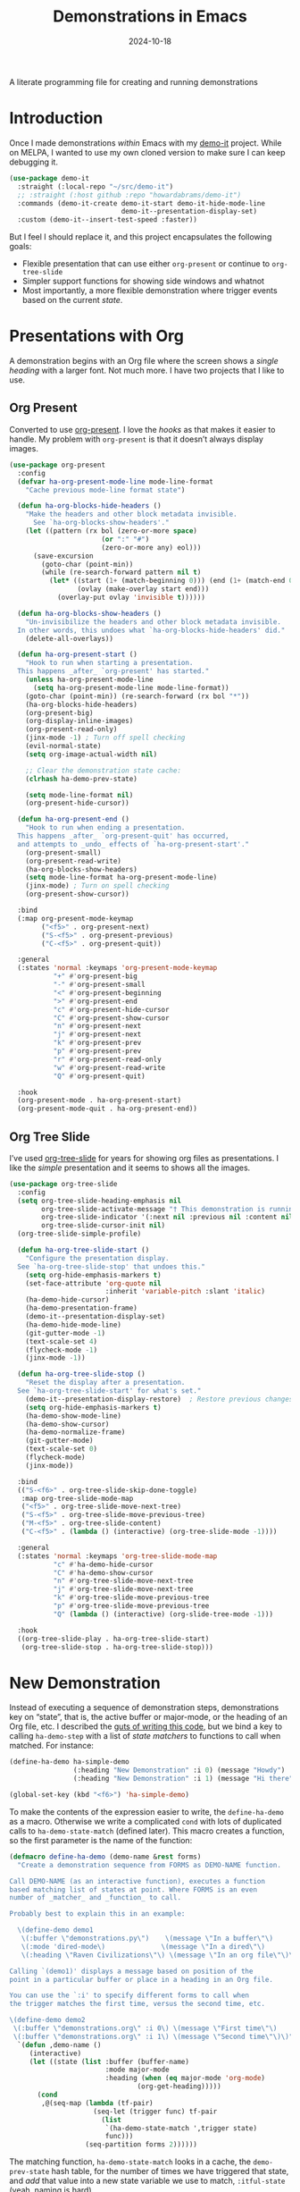 #+title:  Demonstrations in Emacs
#+author: Howard X. Abrams
#+date:   2024-10-18
#+filetags: emacs hamacs
#+lastmod: [2024-10-30 Wed]

A literate programming file for creating and running demonstrations

#+begin_src emacs-lisp :exports none
  ;;; ha-demos --- creating and running demonstrations -*- lexical-binding: t; -*-
  ;;
  ;; © 2024 Howard X. Abrams
  ;;   Licensed under a Creative Commons Attribution 4.0 International License.
  ;;   See http://creativecommons.org/licenses/by/4.0/
  ;;
  ;; Author: Howard X. Abrams <http://gitlab.com/howardabrams>
  ;; Maintainer: Howard X. Abrams
  ;; Created: October 18, 2024
  ;;
  ;; While obvious, GNU Emacs does not include this file or project.
  ;;
  ;;; Commentary:
  ;;
  ;;  This replaces my original demo-it project encapsulating the following goals:
  ;;
  ;;  - Flexible presentation that can use either `org-present' or
  ;;    continue to `org-tree-slide'
  ;;
  ;;  - Simpler support functions for showing side windows and whatnot
  ;;
  ;;  - Most importantly, a more flexible demonstration where trigger
  ;;    events based on the current state.
  ;;
  ;; *NB:* Do not edit this file. Instead, edit the original literate file at:
  ;;            ~/src/hamacs/ha-demos.org
  ;;       And tangle the file to recreate this one.
  ;;
  ;;; Code:
#+end_src

* Introduction
Once I made demonstrations /within/ Emacs with my [[https://github.com/howardabrams/demo-it][demo-it]] project. While on MELPA, I wanted to use my own cloned version to make sure I can keep debugging it.

#+begin_src emacs-lisp :tangle no
    (use-package demo-it
      :straight (:local-repo "~/src/demo-it")
      ;; :straight (:host github :repo "howardabrams/demo-it")
      :commands (demo-it-create demo-it-start demo-it-hide-mode-line
                                demo-it--presentation-display-set)
      :custom (demo-it--insert-test-speed :faster))
#+end_src

But I feel I should replace it, and this project encapsulates the following goals:

  - Flexible presentation that can use either =org-present= or continue to =org-tree-slide=
  - Simpler support functions for showing side windows and whatnot
  - Most importantly, a more flexible demonstration where trigger events based on the current /state/.

* Presentations with Org
A demonstration begins with an Org file where the screen shows a /single heading/ with a larger font. Not much more. I have two projects that I like to use.
** Org Present
Converted to use [[https://github.com/rlister/org-present][org-present]]. I love the /hooks/ as that makes it easier to handle. My problem with =org-present= is that it doesn’t always display images.

#+begin_src emacs-lisp :tangle no
  (use-package org-present
    :config
    (defvar ha-org-present-mode-line mode-line-format
      "Cache previous mode-line format state")

    (defun ha-org-blocks-hide-headers ()
      "Make the headers and other block metadata invisible.
        See `ha-org-blocks-show-headers'."
      (let ((pattern (rx bol (zero-or-more space)
                         (or ":" "#")
                         (zero-or-more any) eol)))
        (save-excursion
          (goto-char (point-min))
          (while (re-search-forward pattern nil t)
            (let* ((start (1+ (match-beginning 0))) (end (1+ (match-end 0)))
                   (ovlay (make-overlay start end)))
              (overlay-put ovlay 'invisible t))))))

    (defun ha-org-blocks-show-headers ()
      "Un-invisibilize the headers and other block metadata invisible.
    In other words, this undoes what `ha-org-blocks-hide-headers' did."
      (delete-all-overlays))

    (defun ha-org-present-start ()
      "Hook to run when starting a presentation.
    This happens _after_ `org-present' has started."
      (unless ha-org-present-mode-line
        (setq ha-org-present-mode-line mode-line-format))
      (goto-char (point-min)) (re-search-forward (rx bol "*"))
      (ha-org-blocks-hide-headers)
      (org-present-big)
      (org-display-inline-images)
      (org-present-read-only)
      (jinx-mode -1) ; Turn off spell checking
      (evil-normal-state)
      (setq org-image-actual-width nil)

      ;; Clear the demonstration state cache:
      (clrhash ha-demo-prev-state)

      (setq mode-line-format nil)
      (org-present-hide-cursor))

    (defun ha-org-present-end ()
      "Hook to run when ending a presentation.
    This happens _after_ `org-present-quit' has occurred,
    and attempts to _undo_ effects of `ha-org-present-start'."
      (org-present-small)
      (org-present-read-write)
      (ha-org-blocks-show-headers)
      (setq mode-line-format ha-org-present-mode-line)
      (jinx-mode) ; Turn on spell checking
      (org-present-show-cursor))

    :bind
    (:map org-present-mode-keymap
          ("<f5>" . org-present-next)
          ("S-<f5>" . org-present-previous)
          ("C-<f5>" . org-present-quit))

    :general
    (:states 'normal :keymaps 'org-present-mode-keymap
             "+" #'org-present-big
             "-" #'org-present-small
             "<" #'org-present-beginning
             ">" #'org-present-end
             "c" #'org-present-hide-cursor
             "C" #'org-present-show-cursor
             "n" #'org-present-next
             "j" #'org-present-next
             "k" #'org-present-prev
             "p" #'org-present-prev
             "r" #'org-present-read-only
             "w" #'org-present-read-write
             "Q" #'org-present-quit)

    :hook
    (org-present-mode . ha-org-present-start)
    (org-present-mode-quit . ha-org-present-end))
#+end_src
** Org Tree Slide
I’ve used [[https://github.com/takaxp/org-tree-slide][org-tree-slide]] for years for showing org files as presentations. I like the /simple/ presentation and it seems to shows all the images.

#+BEGIN_SRC emacs-lisp
  (use-package org-tree-slide
    :config
    (setq org-tree-slide-heading-emphasis nil
          org-tree-slide-activate-message "† This demonstration is running in Emacs"
          org-tree-slide-indicator '(:next nil :previous nil :content nil)
          org-tree-slide-cursor-init nil)
    (org-tree-slide-simple-profile)

    (defun ha-org-tree-slide-start ()
      "Configure the presentation display.
    See `ha-org-tree-slide-stop' that undoes this."
      (setq org-hide-emphasis-markers t)
      (set-face-attribute 'org-quote nil
                          :inherit 'variable-pitch :slant 'italic)
      (ha-demo-hide-cursor)
      (ha-demo-presentation-frame)
      (demo-it--presentation-display-set)
      (ha-demo-hide-mode-line)
      (git-gutter-mode -1)
      (text-scale-set 4)
      (flycheck-mode -1)
      (jinx-mode -1))

    (defun ha-org-tree-slide-stop ()
      "Reset the display after a presentation.
    See `ha-org-tree-slide-start' for what's set."
      (demo-it--presentation-display-restore)  ; Restore previous changes
      (setq org-hide-emphasis-markers t)
      (ha-demo-show-mode-line)
      (ha-demo-show-cursor)
      (ha-demo-normalize-frame)
      (git-gutter-mode)
      (text-scale-set 0)
      (flycheck-mode)
      (jinx-mode))

    :bind
    (("S-<f6>" . org-tree-slide-skip-done-toggle)
     :map org-tree-slide-mode-map
     ("<f5>" . org-tree-slide-move-next-tree)
     ("S-<f5>" . org-tree-slide-move-previous-tree)
     ("M-<f5>" . org-tree-slide-content)
     ("C-<f5>" . (lambda () (interactive) (org-tree-slide-mode -1))))

    :general
    (:states 'normal :keymaps 'org-tree-slide-mode-map
             "c" #'ha-demo-hide-cursor
             "C" #'ha-demo-show-cursor
             "n" #'org-tree-slide-move-next-tree
             "j" #'org-tree-slide-move-next-tree
             "k" #'org-tree-slide-move-previous-tree
             "p" #'org-tree-slide-move-previous-tree
             "Q" (lambda () (interactive) (org-slide-tree-mode -1)))

    :hook
    ((org-tree-slide-play . ha-org-tree-slide-start)
     (org-tree-slide-stop . ha-org-tree-slide-stop)))
#+END_SRC

* New Demonstration
Instead of executing a sequence of demonstration steps, demonstrations key on “state”, that is, the active buffer or major-mode, or the heading of an Org file, etc. I described the [[https://howardism.org/Technical/Emacs/demonstrations-part-two.html][guts of writing this code]], but we bind a key to calling =ha-demo-step= with a list of /state matchers/ to functions to call when matched. For instance:

#+BEGIN_SRC emacs-lisp :tangle no
  (define-ha-demo ha-simple-demo
                  (:heading "New Demonstration" :i 0) (message "Howdy")
                  (:heading "New Demonstration" :i 1) (message "Hi there"))

  (global-set-key (kbd "<f6>") 'ha-simple-demo)
#+END_SRC

To make the contents of the expression easier to write, the =define-ha-demo= as a macro. Otherwise we write a complicated =cond= with lots of duplicated calls to =ha-demo-state-match= (defined later). This macro creates a function, so the first parameter is the name of the function:

#+BEGIN_SRC emacs-lisp
  (defmacro define-ha-demo (demo-name &rest forms)
    "Create a demonstration sequence from FORMS as DEMO-NAME function.

  Call DEMO-NAME (as an interactive function), executes a function
  based matching list of states at point. Where FORMS is an even
  number of _matcher_ and _function_ to call.

  Probably best to explain this in an example:

    \(define-demo demo1
     \(:buffer \"demonstrations.py\")    \(message \"In a buffer\"\)
     \(:mode 'dired-mode\)              \(message \"In a dired\"\)
     \(:heading \"Raven Civilizations\"\) \(message \"In an org file\"\)\)

  Calling `(demo1)' displays a message based on position of the
  point in a particular buffer or place in a heading in an Org file.

  You can use the `:i' to specify different forms to call when
  the trigger matches the first time, versus the second time, etc.

  \(define-demo demo2
   \(:buffer \"demonstrations.org\" :i 0\) \(message \"First time\"\)
   \(:buffer \"demonstrations.org\" :i 1\) \(message \"Second time\"\)\)"
    `(defun ,demo-name ()
       (interactive)
       (let ((state (list :buffer (buffer-name)
                          :mode major-mode
                          :heading (when (eq major-mode 'org-mode)
                                  (org-get-heading)))))
         (cond
          ,@(seq-map (lambda (tf-pair)
                       (seq-let (trigger func) tf-pair
                         (list
                          `(ha-demo-state-match ',trigger state)
                          func)))
                     (seq-partition forms 2))))))
#+END_SRC

The matching function, =ha-demo-state-match= looks in a cache, the =demo-prev-state= hash table, for the number of times we have triggered that state, and /add/ that value into a new state variable we use to match, =:itful-state= (yeah, naming is hard).

*Note:* If we match, we want to return non-nil, and update this new incremented value back in our cache:

#+BEGIN_SRC emacs-lisp
  (defun ha-demo-state-match (triggers state)
    "Return non-nil if STATE contains all TRIGGERS.
  The state also includes the number of times the triggers
  matched during previous calls. We do this by keeping track
  of the number of successful calls, and incrementing
  the iteration... if this function returns non-nil."

    ;; If the first element is either parameter is NOT a list,
    ;; we group it into a list of tuples:
    (when (not (listp (car triggers)))
      (setq triggers (seq-partition triggers 2)))
    (when (not (listp (car state)))
      (setq state (seq-partition state 2)))

    (let* ((iteration    (gethash state ha-demo-prev-state 0))
           (itful-state  (cons `(:i ,iteration) state)))
      (when (ha-demo-match triggers itful-state)
        (puthash state (1+ iteration) ha-demo-prev-state))))
#+END_SRC

Notice the two =when= expressions for using =seq-partition= for converting a /property-style/ list like =(:a 1 :b 2 :c 3)= into an more standard /associative/ list, like =((:a 1) (:b 2) (:c 3))=.

Let’s test:

#+BEGIN_SRC emacs-lisp :tangle no
  (ert-deftest ha-demo-state-match-test ()
    ;; Not specifying a state should always work:
    (should (ha-demo-state-match
             '(:a 1)      '((:a 1) (:b 2) (:c 4))))
    (should (ha-demo-state-match
             '(:a 1)      '((:a 1) (:b 2) (:c 4))))

    ;; Reset number of iterations of possible states:
    (clrhash ha-demo-prev-state)

    ;; With a clear hash, we should match on the
    ;; first (0) iteration:
    (should (ha-demo-state-match
             '(:a 1 :i 0) '((:a 1) (:b 3) (:c 4))))
    ;; Which should then match the next state:
    (should (ha-demo-state-match
             '(:a 1 :i 1) '((:a 1) (:b 3) (:c 4))))
    ;; But should not match any other state:
    (should (not (ha-demo-state-match
                  '(:a 1 :i 5) '((:a 1) (:b 2) (:c 3))))))
#+END_SRC

But can I check if I have triggered a state once before? Let’s keep track of the /states/ that have returned true before, in a hash table where the key is the /state/ (a list of =:buffer=, =:mode=, =:heading=, etc.) and the /value/ is the number of times triggered at that state:

#+BEGIN_SRC emacs-lisp
  (defvar ha-demo-prev-state (make-hash-table :test 'equal)
    "Matched states in keys, and store number of matches as values.")
#+END_SRC

Now, we have a new match function takes the /state/ and /triggers/, where the trigger could include an /iteration/, =:i= that limits a match. For instance:

  - =(:buffer "foobar.txt" :i 0)= :: triggers the first time we call this function in this buffer.
  - =(:buffer "foobar.txt" :i 1)= :: triggers the second time we call this function in this buffer.

If the =triggers= doesn’t contain an =:i=, it matches every time when meeting the other conditions.

Let’s create a function that could accept a list of /triggering keys/, and then compare that with another list representing the “current state” of the point, including the buffer, the mode, or the heading in an Org file. In this case, the magic happens by calling =seq-difference=:

#+BEGIN_SRC emacs-lisp
  (defun ha-demo-match (triggers state)
    "Return t if all elements of TRIGGERS are in STATE.
  Where TRIGGERS and STATE are lists of key/value tuple
  pairs, e.g. `((:a 1) (:b 2))'."
    ;; If difference returns anything, we've failed:
    (not (seq-difference triggers state)))
#+END_SRC

* Demonstration Support
What sort of functions will I often be doing?

** Hide and Show the Cursor
The typical presentation software has an issue for hiding the cursor when working with Evil mode, and since setting =cursor-type= to =nil= doesn’t work in a graphical display (where we typically run a presentation), the following functions turn on/off the displayed cursor.

#+BEGIN_SRC emacs-lisp
  (defvar ha-demo-cursor nil
    "List of cursor states stored during `ha-demo-hide-cursor' and
  restored with `ha-demo-show-cursor'.")

  (defun ha-demo-hide-cursor ()
    "Hide the cursor for the current frame."
    (interactive)
    (unless ha-demo-cursor
      (setq ha-demo-cursor
            (list cursor-type
                  t ; (when (boundp 'evil-default-cursor) evil-default-cursor)
                  (when (boundp 'evil-emacs-state-cursor) evil-emacs-state-cursor)
                  (when (boundp 'evil-normal-state-cursor) evil-normal-state-cursor)
                  (default-value blink-cursor-mode)
                  (when (display-graphic-p)
                    (frame-parameter (selected-frame) 'cursor-type))))

      ;; Turn off the cursor blinking minor mode:
      (blink-cursor-mode -1)

      ;; Change the cursor types for normal and Evil states:
      (setq-local cursor-type nil)
      (when (boundp 'evil-default-cursor)
        (setq-local
         evil-default-cursor nil
         evil-emacs-state-cursor nil
         evil-normal-state-cursor nil))

      ;; And most importantly, turn off the cursor for the selected frame:
      (set-frame-parameter (selected-frame) 'cursor-type nil)))

  (defun ha-demo-show-cursor ()
    "Restore cursor properties turned off by `ha-demo-hide-cursor'."
    (interactive)
    (when ha-demo-cursor
      (setq cursor-type (car ha-demo-cursor))

      (when (boundp 'evil-default-cursor)
        (setq-local
         evil-default-cursor (nth 1 ha-demo-cursor)
         evil-emacs-state-cursor (nth 2 ha-demo-cursor)
         evil-normal-state-cursor (nth 3 ha-demo-cursor)))

      (when (nth 4 ha-demo-cursor) (blink-cursor-mode 1))

      (set-frame-parameter (selected-frame)
                           'cursor-type (nth 5 ha-demo-cursor))
      (setq ha-demo-cursor nil)))
    #+END_SRC

** Hide and Show the Modeline
For Org file displayed as presentations as well as images, we probably don’t want the distraction associated with the modeline, but when we finish the presentation, let’s turn it back on …

#+BEGIN_SRC emacs-lisp
  (defvar ha-demo-mode-line nil)
  (make-variable-buffer-local 'ha-demo-mode-line)

  (defun ha-demo-hide-mode-line ()
    "Hide mode line for a particular buffer."
    (interactive)
    (when mode-line-format
      (setq ha-demo-mode-line mode-line-format)
      (setq mode-line-format nil)))

  (defun ha-demo-show-mode-line ()
    "Restore mode hidden with `ha-demo-hide-mode-line'."
    (interactive)
    (if ha-demo-mode-line
        (setq mode-line-format ha-demo-mode-line)))
    #+END_SRC

** Presentation Frame Properties
Like the work I’m doing to the mode-line, can we make the frame cleaner for a presentation?

#+BEGIN_SRC emacs-lisp
  (defvar ha-demo-frame-state nil
    "Store frame properties during `ha-demo-presentation-frame' before
  altering them, and then restore them with `ha-demo-normalize-frame'.")

  (defun ha-demo-presentation-frame (&optional name)
    "Remove the fringe and other frame settings.
  See `ha-demo-normalize-frame' for restoration.
  The NAME, if given, is the name of the frame."
    (interactive)
    (setq ha-demo-frame-state
          (list
           (frame-parameter (selected-frame) 'left-fringe)
           (frame-parameter (selected-frame) 'right-fringe)))

    (when name
      (set-frame-parameter (selected-frame) 'name name)))

  (defun ha-demo-normalize-frame ()
    "Restore frame state from `ha-demo-presentation-frame'."
    (interactive)
    (set-frame-parameter (selected-frame) 'left-fringe (nth 0 ha-demo-frame-state))
    (set-frame-parameter (selected-frame) 'right-fringe (nth 1 ha-demo-frame-state)))
    #+END_SRC

** Display File
Displaying a File with:
  - On the side or covering the entire frame
  - Larger font size
  - Modeline or no modeline
  - Going to a particular text or line
  - Moving the cursor to the top or middle of the buffer window

All options? Should I use Common Lisp’s =cl-defun= for the keyword parameters?

#+BEGIN_SRC emacs-lisp :tangle no
  (cl-defun ha-demo-show-file (filename &key position size modeline
                                        line heading shift commands)
    "Show a file, FILENAME, in a buffer based on keyed parameters.
  POSITION can be 'full 'right or 'below and positions the window.
  SIZE is an integer for the font size based on the default size.
  MODELINE is shown if non-line, default is to hide it.
  LINE is either a line number or a regular expression to match.
  HEADING is a headline from the currently display Org file.
  SHIFT is the number of lines above the point to show, in case
  the LINE shouldn't be at the top of the window.

  COMMANDS is a lambda expression that can contain any other
  instructions to happen to the buffer display."
    (unless position
      (setq position :right))

    ;; Step 1: Create a window
    (pcase position
      ('full )
      ('right (progn (split-window-horizontally) (other-window 1)))
      ('below (progn (split-window-vertically) (other-window 1))))
    ;; We could do :left and :top by not doing the other window bit...

    ;; Step 2: Load the file or switch to the buffer:
    (if (file-exists-p filename)
        (find-file filename)
      (switch-to-buffer filename))

    (goto-char (point-min))

    ;; Step 3: Increase the font size
    (when size
      (text-scale-set size))

    (when line
      (if (integerp line)
          (forward-line line)
        (re-search-forward line nil t)))

    (when heading
      (re-search-forward (rx bol (one-or-more "*") (one-or-more space)
                             (literal heading))
                         nil t))

    ;; If SHIFT is positive integer, left that many line above point,
    ;; otherwise don't do anything to leave it in the middle.
    ;; If SHIFT is null, move it to the top of the buffer window:
    (if shift
        (when (integerp shift)
          (recenter-top-bottom shift))
      (recenter-top-bottom 0))

    (unless modeline
      (setq-local mode-line-format nil))

    (when commands (funcall commands))
    )

  (funcall (lambda () (message "Hello")))
#+END_SRC

Let try it all together:

#+BEGIN_SRC emacs-lisp :tangle no
  (ha-demo-show-file "ha-config.org" :position 'right :size 1 :modeline nil :line 418 :shift 4)
#+END_SRC

Or:

#+BEGIN_SRC emacs-lisp :tangle no
  (ha-demo-show-file "ha-config.org" :modeline t
                     :heading "Text Expanders"
                     :commands (lambda () (jinx-mode -1)))
#+END_SRC

* Technical Artifacts                              :noexport:
Let's =provide= a name so we can =require= this file:

#+begin_src emacs-lisp :exports none
  (provide 'ha-demos)
  ;;; ha-demos.el ends here
#+end_src

#+DESCRIPTION: creating and running demonstrations

#+PROPERTY:    header-args:sh :tangle no
#+PROPERTY:    header-args:emacs-lisp  :tangle yes
#+PROPERTY:    header-args    :results none :eval no-export :comments no mkdirp yes

#+OPTIONS:     num:nil toc:nil todo:nil tasks:nil tags:nil date:nil
#+OPTIONS:     skip:nil author:nil email:nil creator:nil timestamp:nil
#+INFOJS_OPT:  view:nil toc:nil ltoc:t mouse:underline buttons:0 path:http://orgmode.org/org-info.js
